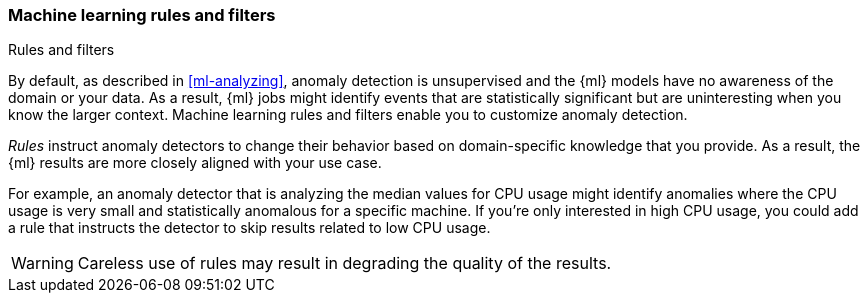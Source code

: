 [role="xpack"]
[[ml-rules]]
=== Machine learning rules and filters
++++
<titleabbrev>Rules and filters</titleabbrev>
++++

By default, as described in <<ml-analyzing>>, anomaly detection is unsupervised 
and the {ml} models have no awareness of the domain or your data. As a result, 
{ml} jobs might identify events that are statistically significant but are 
uninteresting when you know the larger context. Machine learning rules and 
filters enable you to customize anomaly detection. 

//TBD: Describe ml filters

_Rules_ instruct anomaly detectors to change their behavior based on domain-specific 
knowledge that you provide. As a result, the {ml} results are more closely 
aligned with your use case.  

For example, an anomaly detector that is analyzing the median values for CPU 
usage might identify anomalies where the CPU usage is very small and 
statistically anomalous for a specific machine. If you're only interested in 
high CPU usage, you could add a rule that instructs the detector to skip results 
related to low CPU usage.

////
Another use case might be in a {ml} job where you are analyzing website traffic. 
If you were aware that traffic from certain IP addresses was safe, you could 
create a rule that skips 

If you were analyzing traffic by IP address, you  IP addresses that are known to be safe. Similarly, a rule can
instruct the detector to skip results when the IP is in a safe list. Such safe
lists can be created using `filters` and they can be shared among rules for different jobs.
////

WARNING: Careless use of rules may result in degrading the quality of the results.

//TO-DO: Describe how ml filtering differs from search filters.